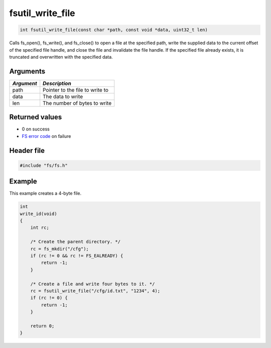 fsutil\_write\_file
-------------------

.. code:: c

    int fsutil_write_file(const char *path, const void *data, uint32_t len)

Calls fs\_open(), fs\_write(), and fs\_close() to open a file at the
specified path, write the supplied data to the current offset of the
specified file handle, and close the file and invalidate the file
handle. If the specified file already exists, it is truncated and
overwritten with the specified data.

Arguments
^^^^^^^^^

+--------------+-----------------------------------+
| *Argument*   | *Description*                     |
+==============+===================================+
| path         | Pointer to the file to write to   |
+--------------+-----------------------------------+
| data         | The data to write                 |
+--------------+-----------------------------------+
| len          | The number of bytes to write      |
+--------------+-----------------------------------+

Returned values
^^^^^^^^^^^^^^^

-  0 on success
-  `FS error code <fs_return_codes.html>`__ on failure

Header file
^^^^^^^^^^^

.. code:: c

    #include "fs/fs.h"

Example
^^^^^^^

This example creates a 4-byte file.

.. code:: c

    int
    write_id(void)
    {
        int rc;

        /* Create the parent directory. */
        rc = fs_mkdir("/cfg");
        if (rc != 0 && rc != FS_EALREADY) {
            return -1;
        }

        /* Create a file and write four bytes to it. */
        rc = fsutil_write_file("/cfg/id.txt", "1234", 4);
        if (rc != 0) {
            return -1;
        }

        return 0;
    }
